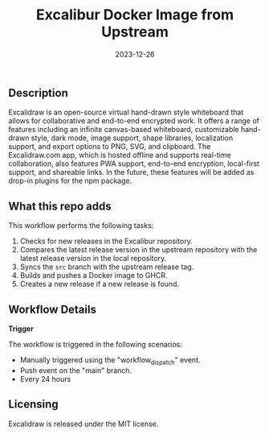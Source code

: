 #+TITLE: Excalibur Docker Image from Upstream
#+DATE: 2023-12-26

** Description

Excalidraw is an open-source virtual hand-drawn style whiteboard that allows for collaborative 
and end-to-end encrypted work. It offers a range of features including an infinite canvas-based 
whiteboard, customizable hand-drawn style, dark mode, image support, shape libraries, localization 
support, and export options to PNG, SVG, and clipboard. The Excalidraw.com app, which is hosted 
offline and supports real-time collaboration, also features PWA support, end-to-end encryption, 
local-first support, and shareable links. In the future, these features will be added as drop-in 
plugins for the npm package. 

** What this repo adds

This workflow performs the following tasks:

1. Checks for new releases in the Excalibur repository.
2. Compares the latest release version in the upstream repository with the latest release 
   version in the local repository.
3. Syncs the =src= branch with the upstream release tag.
4. Builds and pushes a Docker image to GHCR.
5. Creates a new release if a new release is found.

** Workflow Details

**Trigger**

The workflow is triggered in the following scenarios:
- Manually triggered using the "workflow_dispatch" event.
- Push event on the "main" branch.
- Every 24 hours

** Licensing

Excalidraw is released under the MIT license.
